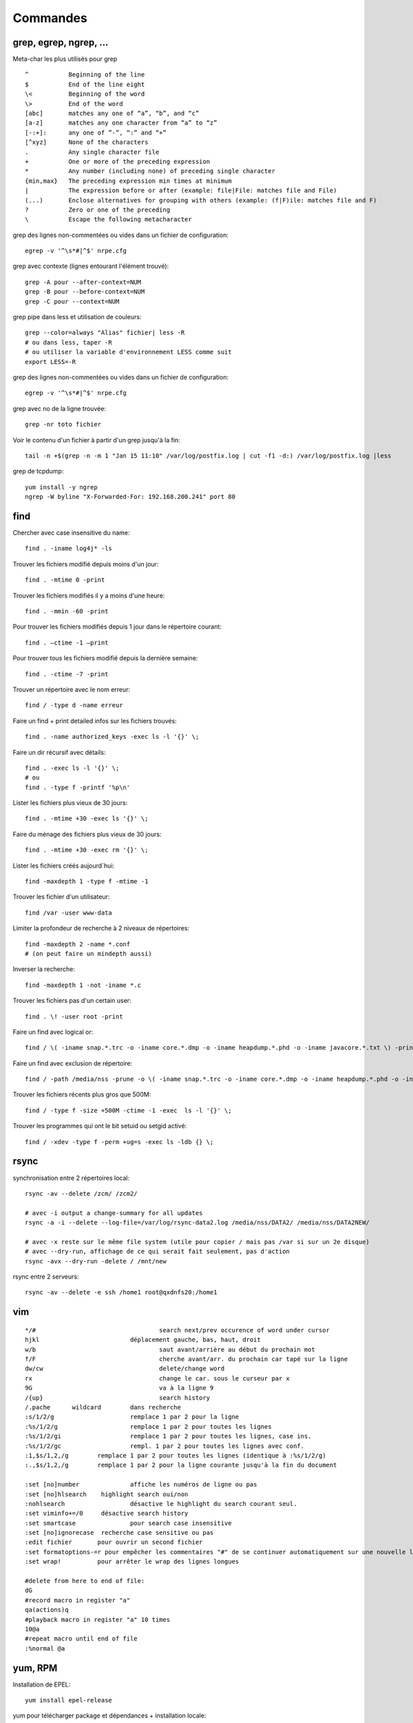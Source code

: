 Commandes
=========

grep, egrep, ngrep, ...
-----------------------

Meta-char les plus utilisés pour grep
::

   ^           Beginning of the line
   $           End of the line eight
   \<          Beginning of the word
   \>          End of the word
   [abc]       matches any one of “a”, “b”, and “c”
   [a-z]       matches any one character from “a” to “z”
   [-:+]:      any one of ”-”, “:” and “+”
   [^xyz]      None of the characters
   .           Any single character file
   +           One or more of the preceding expression
   *           Any number (including none) of preceding single character
   {min,max}   The preceding expression min times at minimum
   |           The expression before or after (example: file|File: matches file and File)
   (...)       Enclose alternatives for grouping with others (example: (f|F)ile: matches file and F)
   ?           Zero or one of the preceding
   \           Escape the following metacharacter

grep des lignes non-commentées ou vides dans un fichier de configuration::

   egrep -v '^\s*#|^$' nrpe.cfg

grep avec contexte (lignes entourant l'élément trouvé)::

   grep -A pour --after-context=NUM
   grep -B pour --before-context=NUM
   grep -C pour --context=NUM

grep pipe dans less et utilisation de couleurs::

   grep --color=always "Alias" fichier| less -R
   # ou dans less, taper -R
   # ou utiliser la variable d'environnement LESS comme suit
   export LESS=-R

grep des lignes non-commentées ou vides dans un fichier de configuration::

   egrep -v '^\s*#|^$' nrpe.cfg

grep avec no de la ligne trouvée::

   grep -nr toto fichier

Voir le contenu d'un fichier à partir d'un grep jusqu'à la fin::

   tail -n +$(grep -n -m 1 "Jan 15 11:10" /var/log/postfix.log | cut -f1 -d:) /var/log/postfix.log |less



grep de tcpdump::

   yum install -y ngrep
   ngrep -W byline "X-Forwarded-For: 192.168.200.241" port 80


find
----

Chercher avec case insensitive du name::

   find . -iname log4j* -ls

Trouver les fichiers modifié depuis moins d'un jour::

   find . -mtime 0 -print

Trouver les fichiers modifiés il y a moins d'une heure::

   find . -mmin -60 -print

Pour trouver les fichiers modifiés depuis 1 jour  dans le répertoire courant::

   find . –ctime -1 –print

Pour trouver tous les fichiers modifié depuis la dernière semaine::

   find . -ctime -7 -print

Trouver un répertoire avec le nom erreur::

   find / -type d -name erreur

Faire un find + print detailed infos sur les fichiers trouvés::

   find . -name authorized_keys -exec ls -l '{}' \;

Faire un dir récursif avec détails::

   find . -exec ls -l '{}' \;
   # ou
   find . -type f -printf '%p\n'

Lister les fichiers plus vieux de 30 jours::

   find . -mtime +30 -exec ls '{}' \;

Faire du ménage des fichiers plus vieux de 30 jours::

   find . -mtime +30 -exec rm '{}' \;

Lister les fichiers créés aujourd´hui::

   find -maxdepth 1 -type f -mtime -1

Trouver les fichier d'un utilisateur::

   find /var -user www-data

Limiter la profondeur de recherche à 2 niveaux de répertoires::

   find -maxdepth 2 -name *.conf
   # (on peut faire un mindepth aussi)

Inverser la recherche::

   find -maxdepth 1 -not -iname *.c

Trouver les fichiers pas d'un certain user::

   find . \! -user root -print

Faire un find avec logical or::

   find / \( -iname snap.*.trc -o -iname core.*.dmp -o -iname heapdump.*.phd -o -iname javacore.*.txt \) -print

Faire un find avec exclusion de répertoire::

   find / -path /media/nss -prune -o \( -iname snap.*.trc -o -iname core.*.dmp -o -iname heapdump.*.phd -o -iname javacore.*.txt \) -print  

Trouver les fichiers récents plus gros que 500M::

   find / -type f -size +500M -ctime -1 -exec  ls -l '{}' \;

Trouver les programmes qui ont le bit setuid ou setgid activé::

   find / -xdev -type f -perm +ug=s -exec ls -ldb {} \;


rsync
-----

synchronisation entre 2 répertoires local::

   rsync -av --delete /zcm/ /zcm2/

   # avec -i output a change-summary for all updates
   rsync -a -i --delete --log-file=/var/log/rsync-data2.log /media/nss/DATA2/ /media/nss/DATA2NEW/
   
   # avec -x reste sur le même file system (utile pour copier / mais pas /var si sur un 2e disque)
   # avec --dry-run, affichage de ce qui serait fait seulement, pas d'action
   rsync -avx --dry-run -delete / /mnt/new

rsync entre 2 serveurs::

   rsync -av --delete -e ssh /home1 root@qxdnfs20:/home1


vim
---

::

   */#					search next/prev occurence of word under cursor
   hjkl				déplacement gauche, bas, haut, droit
   w/b					saut avant/arrière au début du prochain mot
   f/F					cherche avant/arr. du prochain car tapé sur la ligne
   dw/cw				delete/change word
   rx					change le car. sous le curseur par x
   9G					va à la ligne 9
   /{up}				search history
   /.pache	wildcard	dans recherche
   :s/1/2/g			remplace 1 par 2 pour la ligne
   :%s/1/2/g			remplace 1 par 2 pour toutes les lignes
   :%s/1/2/gi			remplace 1 par 2 pour toutes les lignes, case ins.
   :%s/1/2/gc			rempl. 1 par 2 pour toutes les lignes avec conf.
   :1,$s/1,2,/g        remplace 1 par 2 pour toutes les lignes (identique à :%s/1/2/g)
   :.,$s/1,2,/g        remplace 1 par 2 pour la ligne courante jusqu'à la fin du document

   :set [no]number		affiche les numéros de ligne ou pas
   :set [no]hlsearch	highlight search oui/non
   :nohlsearch			désactive le highlight du search courant seul.
   :set viminfo+=/0	désactive search history
   :set smartcase		pour search case insensitive
   :set [no]ignorecase	recherche case sensitive ou pas
   :edit fichier       pour ouvrir un second fichier
   :set formatoptions-=r pour empêcher les commentaires "#" de se continuer automatiquement sur une nouvelle ligne après un Enter
   :set wrap!          pour arrêter le wrap des lignes longues

   #delete from here to end of file:
   dG
   #record macro in register "a"
   qa(actions)q
   #playback macro in register "a" 10 times
   10@a
   #repeat macro until end of file
   :%normal @a




yum, RPM
--------

Installation de EPEL::

   yum install epel-release

yum pour télécharger package et dépendances + installation locale::

   # attention: fait le download de toutes les dépendances, aucune vérification si elles sont déjà installées ou pas
   yum repotrack mutt
   yum localinstall mutt

yum pour chercher qui fournit tel programme::

   yum provides javac

yum désinstallation d'un ou plusieurs packages::

   yum remove tomcat*

yum download and install all available security updates::

   yum -y update --security

yum download only package::

   yum install vsftpd --downloadonly --downloaddir=/tmp

historique de yum::

   yum history

yum update sauf certains package::

   yum update --exclude kernel

yum list les packages et repository d'où il provient::

   yum list installed *openjdk*

voir les scripts du package ou fichier installé::

   rpm -q --scripts httpd
   
voir les fichiers du rpm téléchargé::

   rpm -qlp filename.rpm
   
voir les fichiers du package (pas installé)::

   repoquery --list pcre2-tools
   
apt-get, apt-cache, etc (Debian)
--------------------------------

Affichage du package gammu installé::

   apt-cache show gammu
   
Recherche d'un package::

   apt-cache search cups-pdf
   
Affiche le contenu du package installé (fichiers installés)::

   sudo dpkg-query -L logwatch

Liste des packages installés::

   apt list --installed

Update packages::

   apt-get update

Installation de netcat::

   apt-get install netcat

Retirer un package sans leur retirer leur fichiers de configuration::

   apt-get remove vsftpd

Retirer au complet le package::

   apt-get purge vsftpd
   ou
   apt-get remove --purge vsftpd
   
Clean du cache::

   apt-get clean all



commandes réseau
----------------

Remplacement de nslookup::

   host doubleclick.net 192.168.2.1
   
